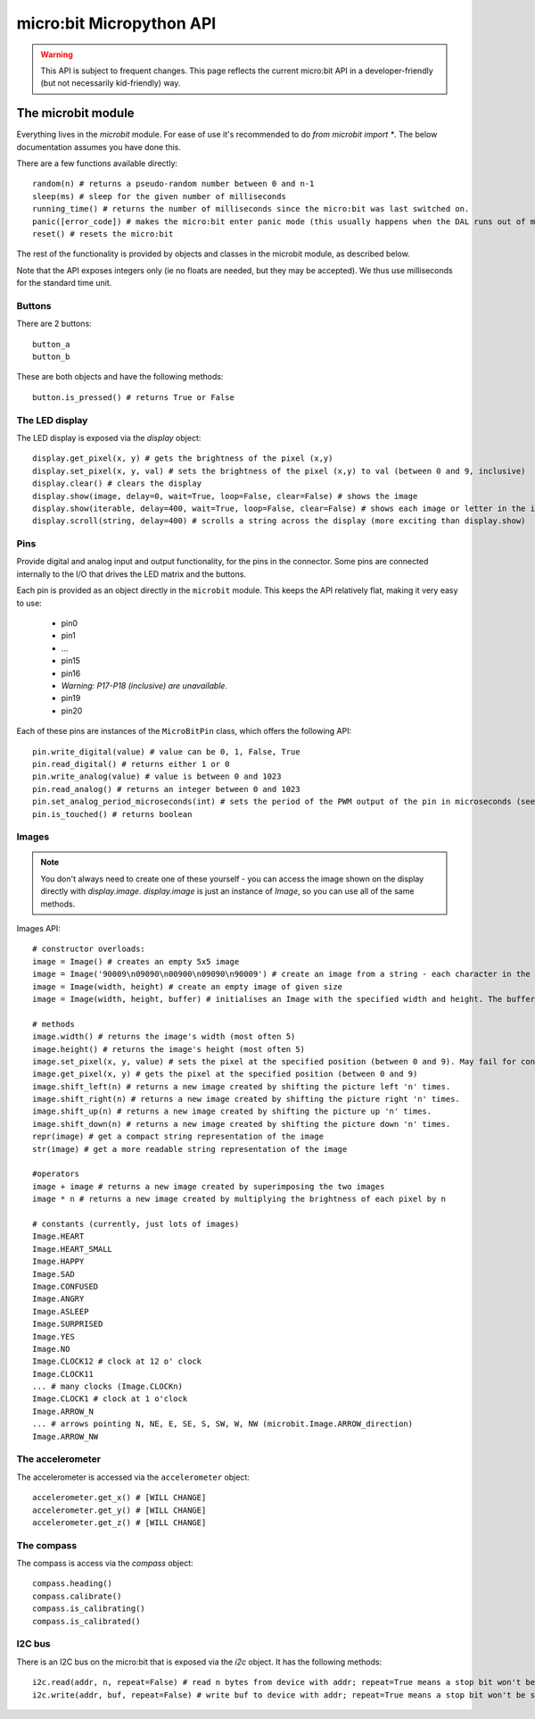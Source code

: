 micro:bit Micropython API
*************************

.. warning::
    This API is subject to frequent changes. This page reflects the current micro:bit API in a developer-friendly (but not necessarily kid-friendly) way.

The microbit module
===================

Everything lives in the `microbit` module.  For ease of use it's recommended to do `from microbit import *`.  The below documentation assumes you have done this.

There are a few functions available directly::

    random(n) # returns a pseudo-random number between 0 and n-1
    sleep(ms) # sleep for the given number of milliseconds
    running_time() # returns the number of milliseconds since the micro:bit was last switched on.
    panic([error_code]) # makes the micro:bit enter panic mode (this usually happens when the DAL runs out of memory, and causes a sad face to be drawn on the display)
    reset() # resets the micro:bit

The rest of the functionality is provided by objects and classes in the microbit module, as described below.

Note that the API exposes integers only (ie no floats are needed, but they may be accepted).  We thus use milliseconds for the standard time unit.

Buttons
-------

There are 2 buttons::

    button_a
    button_b

These are both objects and have the following methods::

    button.is_pressed() # returns True or False

The LED display
---------------

The LED display is exposed via the `display` object::

    display.get_pixel(x, y) # gets the brightness of the pixel (x,y)
    display.set_pixel(x, y, val) # sets the brightness of the pixel (x,y) to val (between 0 and 9, inclusive)
    display.clear() # clears the display
    display.show(image, delay=0, wait=True, loop=False, clear=False) # shows the image
    display.show(iterable, delay=400, wait=True, loop=False, clear=False) # shows each image or letter in the iterable, with delay ms. in between each.
    display.scroll(string, delay=400) # scrolls a string across the display (more exciting than display.show)

Pins
----

Provide digital and analog input and output functionality, for the pins in the connector. Some pins are connected internally to the I/O that drives the LED matrix and the buttons.

Each pin is provided as an object directly in the ``microbit`` module.  This keeps the API relatively flat, making it very easy to use:

    * pin0
    * pin1
    * ...
    * pin15
    * pin16
    * *Warning: P17-P18 (inclusive) are unavailable.*
    * pin19
    * pin20

Each of these pins are instances of the ``MicroBitPin`` class, which offers the following API::

    pin.write_digital(value) # value can be 0, 1, False, True
    pin.read_digital() # returns either 1 or 0
    pin.write_analog(value) # value is between 0 and 1023
    pin.read_analog() # returns an integer between 0 and 1023
    pin.set_analog_period_microseconds(int) # sets the period of the PWM output of the pin in microseconds (see https://en.wikipedia.org/wiki/Pulse-width_modulation)
    pin.is_touched() # returns boolean

Images
------

.. note::

    You don't always need to create one of these yourself - you can access the
    image shown on the display directly with `display.image`. `display.image`
    is just an instance of `Image`, so you can use all of the same methods.

Images API::

    # constructor overloads:
    image = Image() # creates an empty 5x5 image
    image = Image('90009\n09090\n00900\n09090\n90009') # create an image from a string - each character in the string represents an LED - 0 (or space) is off and 9 is maximum brightness.
    image = Image(width, height) # create an empty image of given size
    image = Image(width, height, buffer) # initialises an Image with the specified width and height. The buffer should be an array of length width * height

    # methods
    image.width() # returns the image's width (most often 5)
    image.height() # returns the image's height (most often 5)
    image.set_pixel(x, y, value) # sets the pixel at the specified position (between 0 and 9). May fail for constant images.
    image.get_pixel(x, y) # gets the pixel at the specified position (between 0 and 9)
    image.shift_left(n) # returns a new image created by shifting the picture left 'n' times.
    image.shift_right(n) # returns a new image created by shifting the picture right 'n' times.
    image.shift_up(n) # returns a new image created by shifting the picture up 'n' times.
    image.shift_down(n) # returns a new image created by shifting the picture down 'n' times.
    repr(image) # get a compact string representation of the image
    str(image) # get a more readable string representation of the image

    #operators
    image + image # returns a new image created by superimposing the two images
    image * n # returns a new image created by multiplying the brightness of each pixel by n

    # constants (currently, just lots of images)
    Image.HEART
    Image.HEART_SMALL
    Image.HAPPY
    Image.SAD
    Image.CONFUSED
    Image.ANGRY
    Image.ASLEEP
    Image.SURPRISED
    Image.YES
    Image.NO
    Image.CLOCK12 # clock at 12 o' clock
    Image.CLOCK11
    ... # many clocks (Image.CLOCKn)
    Image.CLOCK1 # clock at 1 o'clock
    Image.ARROW_N
    ... # arrows pointing N, NE, E, SE, S, SW, W, NW (microbit.Image.ARROW_direction)
    Image.ARROW_NW

The accelerometer
-----------------

The accelerometer is accessed via the ``accelerometer`` object::

    accelerometer.get_x() # [WILL CHANGE]
    accelerometer.get_y() # [WILL CHANGE]
    accelerometer.get_z() # [WILL CHANGE]

The compass
-----------

The compass is access via the `compass` object::

    compass.heading()
    compass.calibrate()
    compass.is_calibrating()
    compass.is_calibrated()

I2C bus
-------

There is an I2C bus on the micro:bit that is exposed via the `i2c` object.  It has the following methods::

    i2c.read(addr, n, repeat=False) # read n bytes from device with addr; repeat=True means a stop bit won't be sent
    i2c.write(addr, buf, repeat=False) # write buf to device with addr; repeat=True means a stop bit won't be sent
